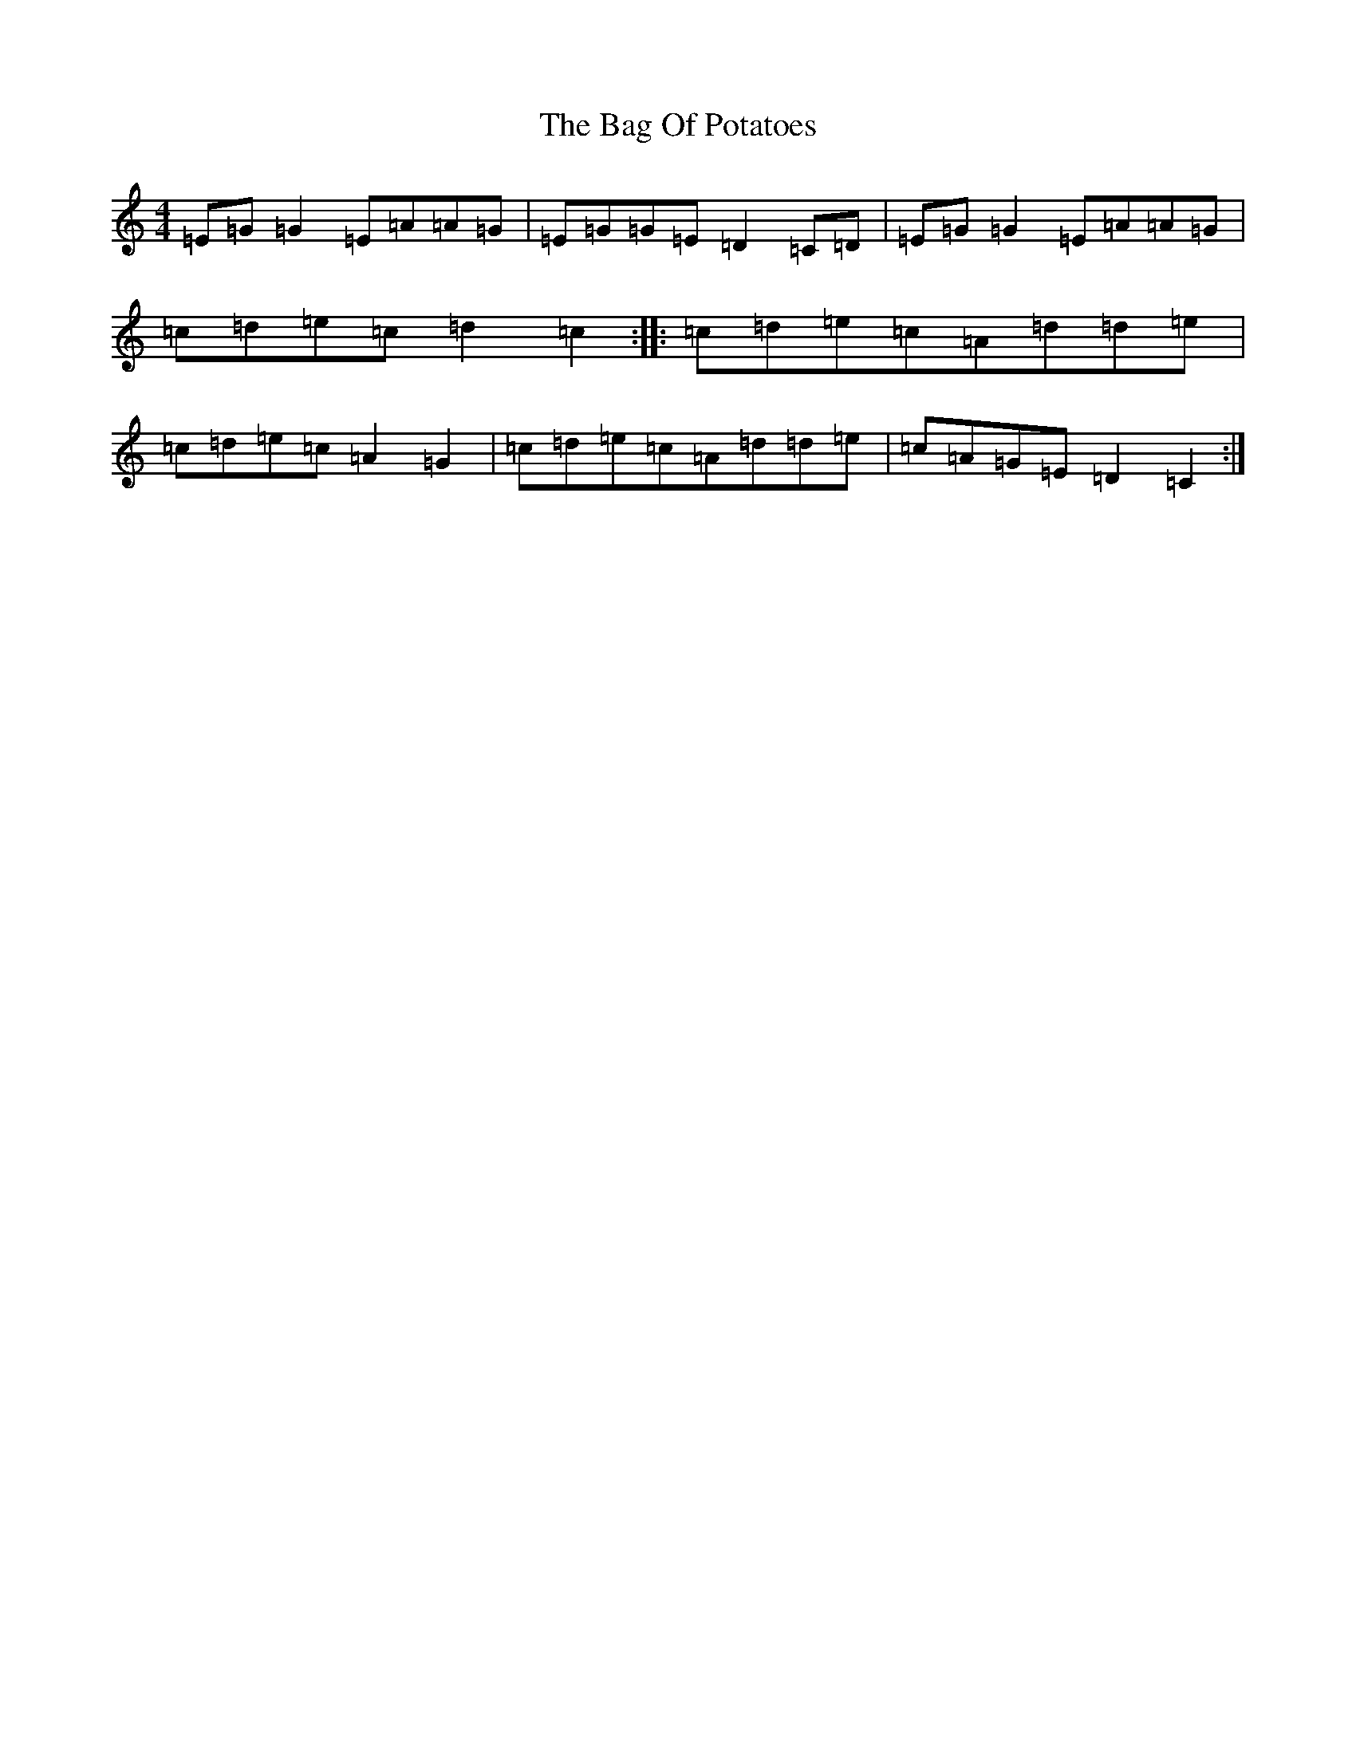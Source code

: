 X: 1164
T: Bag Of Potatoes, The
S: https://thesession.org/tunes/391#setting13229
R: reel
M:4/4
L:1/8
K: C Major
=E=G=G2=E=A=A=G|=E=G=G=E=D2=C=D|=E=G=G2=E=A=A=G|=c=d=e=c=d2=c2:||:=c=d=e=c=A=d=d=e|=c=d=e=c=A2=G2|=c=d=e=c=A=d=d=e|=c=A=G=E=D2=C2:|